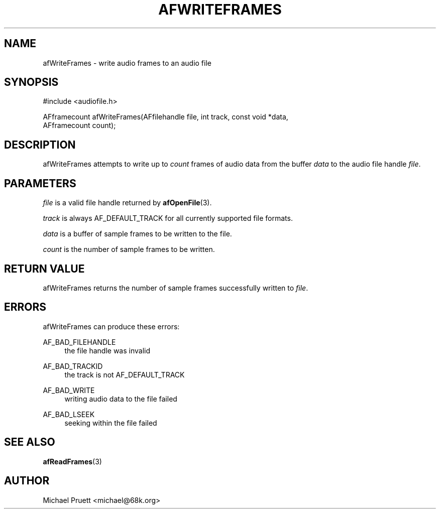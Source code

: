 '\" t
.\"     Title: afWriteFrames
.\"    Author: [see the "AUTHOR" section]
.\" Generator: DocBook XSL Stylesheets v1.75.2 <http://docbook.sf.net/>
.\"      Date: 04/30/2012
.\"    Manual: \ \&
.\"    Source: Audio File Library 0.3.4
.\"  Language: English
.\"
.TH "AFWRITEFRAMES" "3" "04/30/2012" "Audio File Library 0\&.3\&.4" "\ \&"
.\" -----------------------------------------------------------------
.\" * Define some portability stuff
.\" -----------------------------------------------------------------
.\" ~~~~~~~~~~~~~~~~~~~~~~~~~~~~~~~~~~~~~~~~~~~~~~~~~~~~~~~~~~~~~~~~~
.\" http://bugs.debian.org/507673
.\" http://lists.gnu.org/archive/html/groff/2009-02/msg00013.html
.\" ~~~~~~~~~~~~~~~~~~~~~~~~~~~~~~~~~~~~~~~~~~~~~~~~~~~~~~~~~~~~~~~~~
.ie \n(.g .ds Aq \(aq
.el       .ds Aq '
.\" -----------------------------------------------------------------
.\" * set default formatting
.\" -----------------------------------------------------------------
.\" disable hyphenation
.nh
.\" disable justification (adjust text to left margin only)
.ad l
.\" -----------------------------------------------------------------
.\" * MAIN CONTENT STARTS HERE *
.\" -----------------------------------------------------------------
.SH "NAME"
afWriteFrames \- write audio frames to an audio file
.SH "SYNOPSIS"
.sp
.nf
#include <audiofile\&.h>
.fi
.sp
.nf
AFframecount afWriteFrames(AFfilehandle file, int track, const void *data,
    AFframecount count);
.fi
.SH "DESCRIPTION"
.sp
afWriteFrames attempts to write up to \fIcount\fR frames of audio data from the buffer \fIdata\fR to the audio file handle \fIfile\fR\&.
.SH "PARAMETERS"
.sp
\fIfile\fR is a valid file handle returned by \fBafOpenFile\fR(3)\&.
.sp
\fItrack\fR is always AF_DEFAULT_TRACK for all currently supported file formats\&.
.sp
\fIdata\fR is a buffer of sample frames to be written to the file\&.
.sp
\fIcount\fR is the number of sample frames to be written\&.
.SH "RETURN VALUE"
.sp
afWriteFrames returns the number of sample frames successfully written to \fIfile\fR\&.
.SH "ERRORS"
.sp
afWriteFrames can produce these errors:
.PP
AF_BAD_FILEHANDLE
.RS 4
the file handle was invalid
.RE
.PP
AF_BAD_TRACKID
.RS 4
the track is not
AF_DEFAULT_TRACK
.RE
.PP
AF_BAD_WRITE
.RS 4
writing audio data to the file failed
.RE
.PP
AF_BAD_LSEEK
.RS 4
seeking within the file failed
.RE
.SH "SEE ALSO"
.sp
\fBafReadFrames\fR(3)
.SH "AUTHOR"
.sp
Michael Pruett <michael@68k\&.org>
